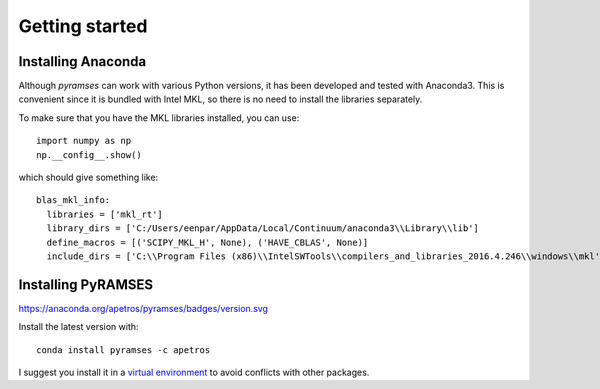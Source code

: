 .. _start:

***************
Getting started
***************

.. _start_installing-Anaconda:

Installing Anaconda
===================

Although *pyramses* can work with various Python versions, it has been developed and tested with Anaconda3. This is convenient since it is bundled with Intel MKL, so there is no need to install the libraries separately.

To make sure that you have the MKL libraries installed, you can use::

   import numpy as np
   np.__config__.show()

which should give something like::

  blas_mkl_info:
    libraries = ['mkl_rt']
    library_dirs = ['C:/Users/eenpar/AppData/Local/Continuum/anaconda3\\Library\\lib']
    define_macros = [('SCIPY_MKL_H', None), ('HAVE_CBLAS', None)]
    include_dirs = ['C:\\Program Files (x86)\\IntelSWTools\\compilers_and_libraries_2016.4.246\\windows\\mkl', 'C:\\Program Files (x86)\\IntelSWTools\\compilers_and_libraries_2016.4.246\\windows\\mkl\\include', 'C:\\Program Files (x86)\\IntelSWTools\\compilers_and_libraries_2016.4.246\\windows\\mkl\\lib', 'C:/Users/eenpar/AppData/Local/Continuum/anaconda3\\Library\\include']

.. _start_installing-PyRAMSES:

Installing PyRAMSES
===================

.. image:: https://anaconda.org/apetros/pyramses/badges/version.svg
.. image:: https://anaconda.org/apetros/pyramses/badges/latest_release_date.svg
.. image:: https://anaconda.org/apetros/pyramses/badges/platforms.svg

https://anaconda.org/apetros/pyramses/badges/version.svg

Install the latest version with::

  conda install pyramses -c apetros
  
I suggest you install it in a `virtual environment 
<https://docs.conda.io/projects/conda/en/latest/user-guide/tasks/manage-environments.html>`_ to avoid conflicts with other packages.

